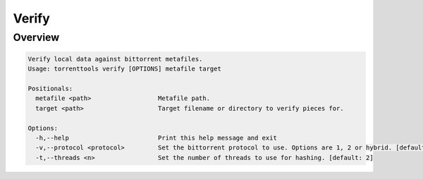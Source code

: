 .. _verify_command:

Verify
=======

Overview
---------

.. code-block:: none

    Verify local data against bittorrent metafiles.
    Usage: torrenttools verify [OPTIONS] metafile target

    Positionals:
      metafile <path>                  Metafile path.
      target <path>                    Target filename or directory to verify pieces for.

    Options:
      -h,--help                        Print this help message and exit
      -v,--protocol <protocol>         Set the bittorrent protocol to use. Options are 1, 2 or hybrid. [default: 1]
      -t,--threads <n>                 Set the number of threads to use for hashing. [default: 2]


